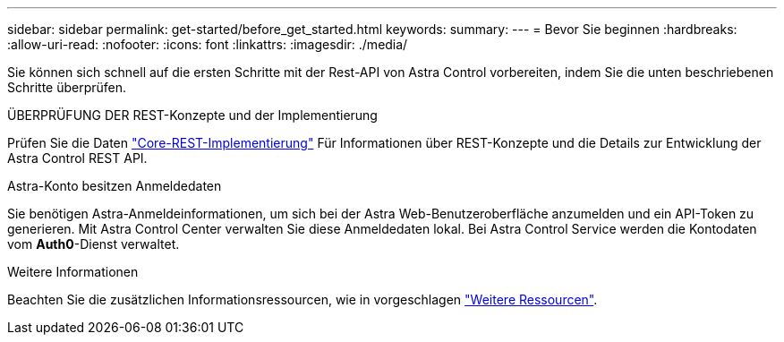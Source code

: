 ---
sidebar: sidebar 
permalink: get-started/before_get_started.html 
keywords:  
summary:  
---
= Bevor Sie beginnen
:hardbreaks:
:allow-uri-read: 
:nofooter: 
:icons: font
:linkattrs: 
:imagesdir: ./media/


[role="lead"]
Sie können sich schnell auf die ersten Schritte mit der Rest-API von Astra Control vorbereiten, indem Sie die unten beschriebenen Schritte überprüfen.

.ÜBERPRÜFUNG DER REST-Konzepte und der Implementierung
Prüfen Sie die Daten link:../rest-core/rest_web_services.html["Core-REST-Implementierung"] Für Informationen über REST-Konzepte und die Details zur Entwicklung der Astra Control REST API.

.Astra-Konto besitzen Anmeldedaten
Sie benötigen Astra-Anmeldeinformationen, um sich bei der Astra Web-Benutzeroberfläche anzumelden und ein API-Token zu generieren. Mit Astra Control Center verwalten Sie diese Anmeldedaten lokal. Bei Astra Control Service werden die Kontodaten vom *Auth0*-Dienst verwaltet.

.Weitere Informationen
Beachten Sie die zusätzlichen Informationsressourcen, wie in vorgeschlagen link:../information/additional_resources.html["Weitere Ressourcen"].
